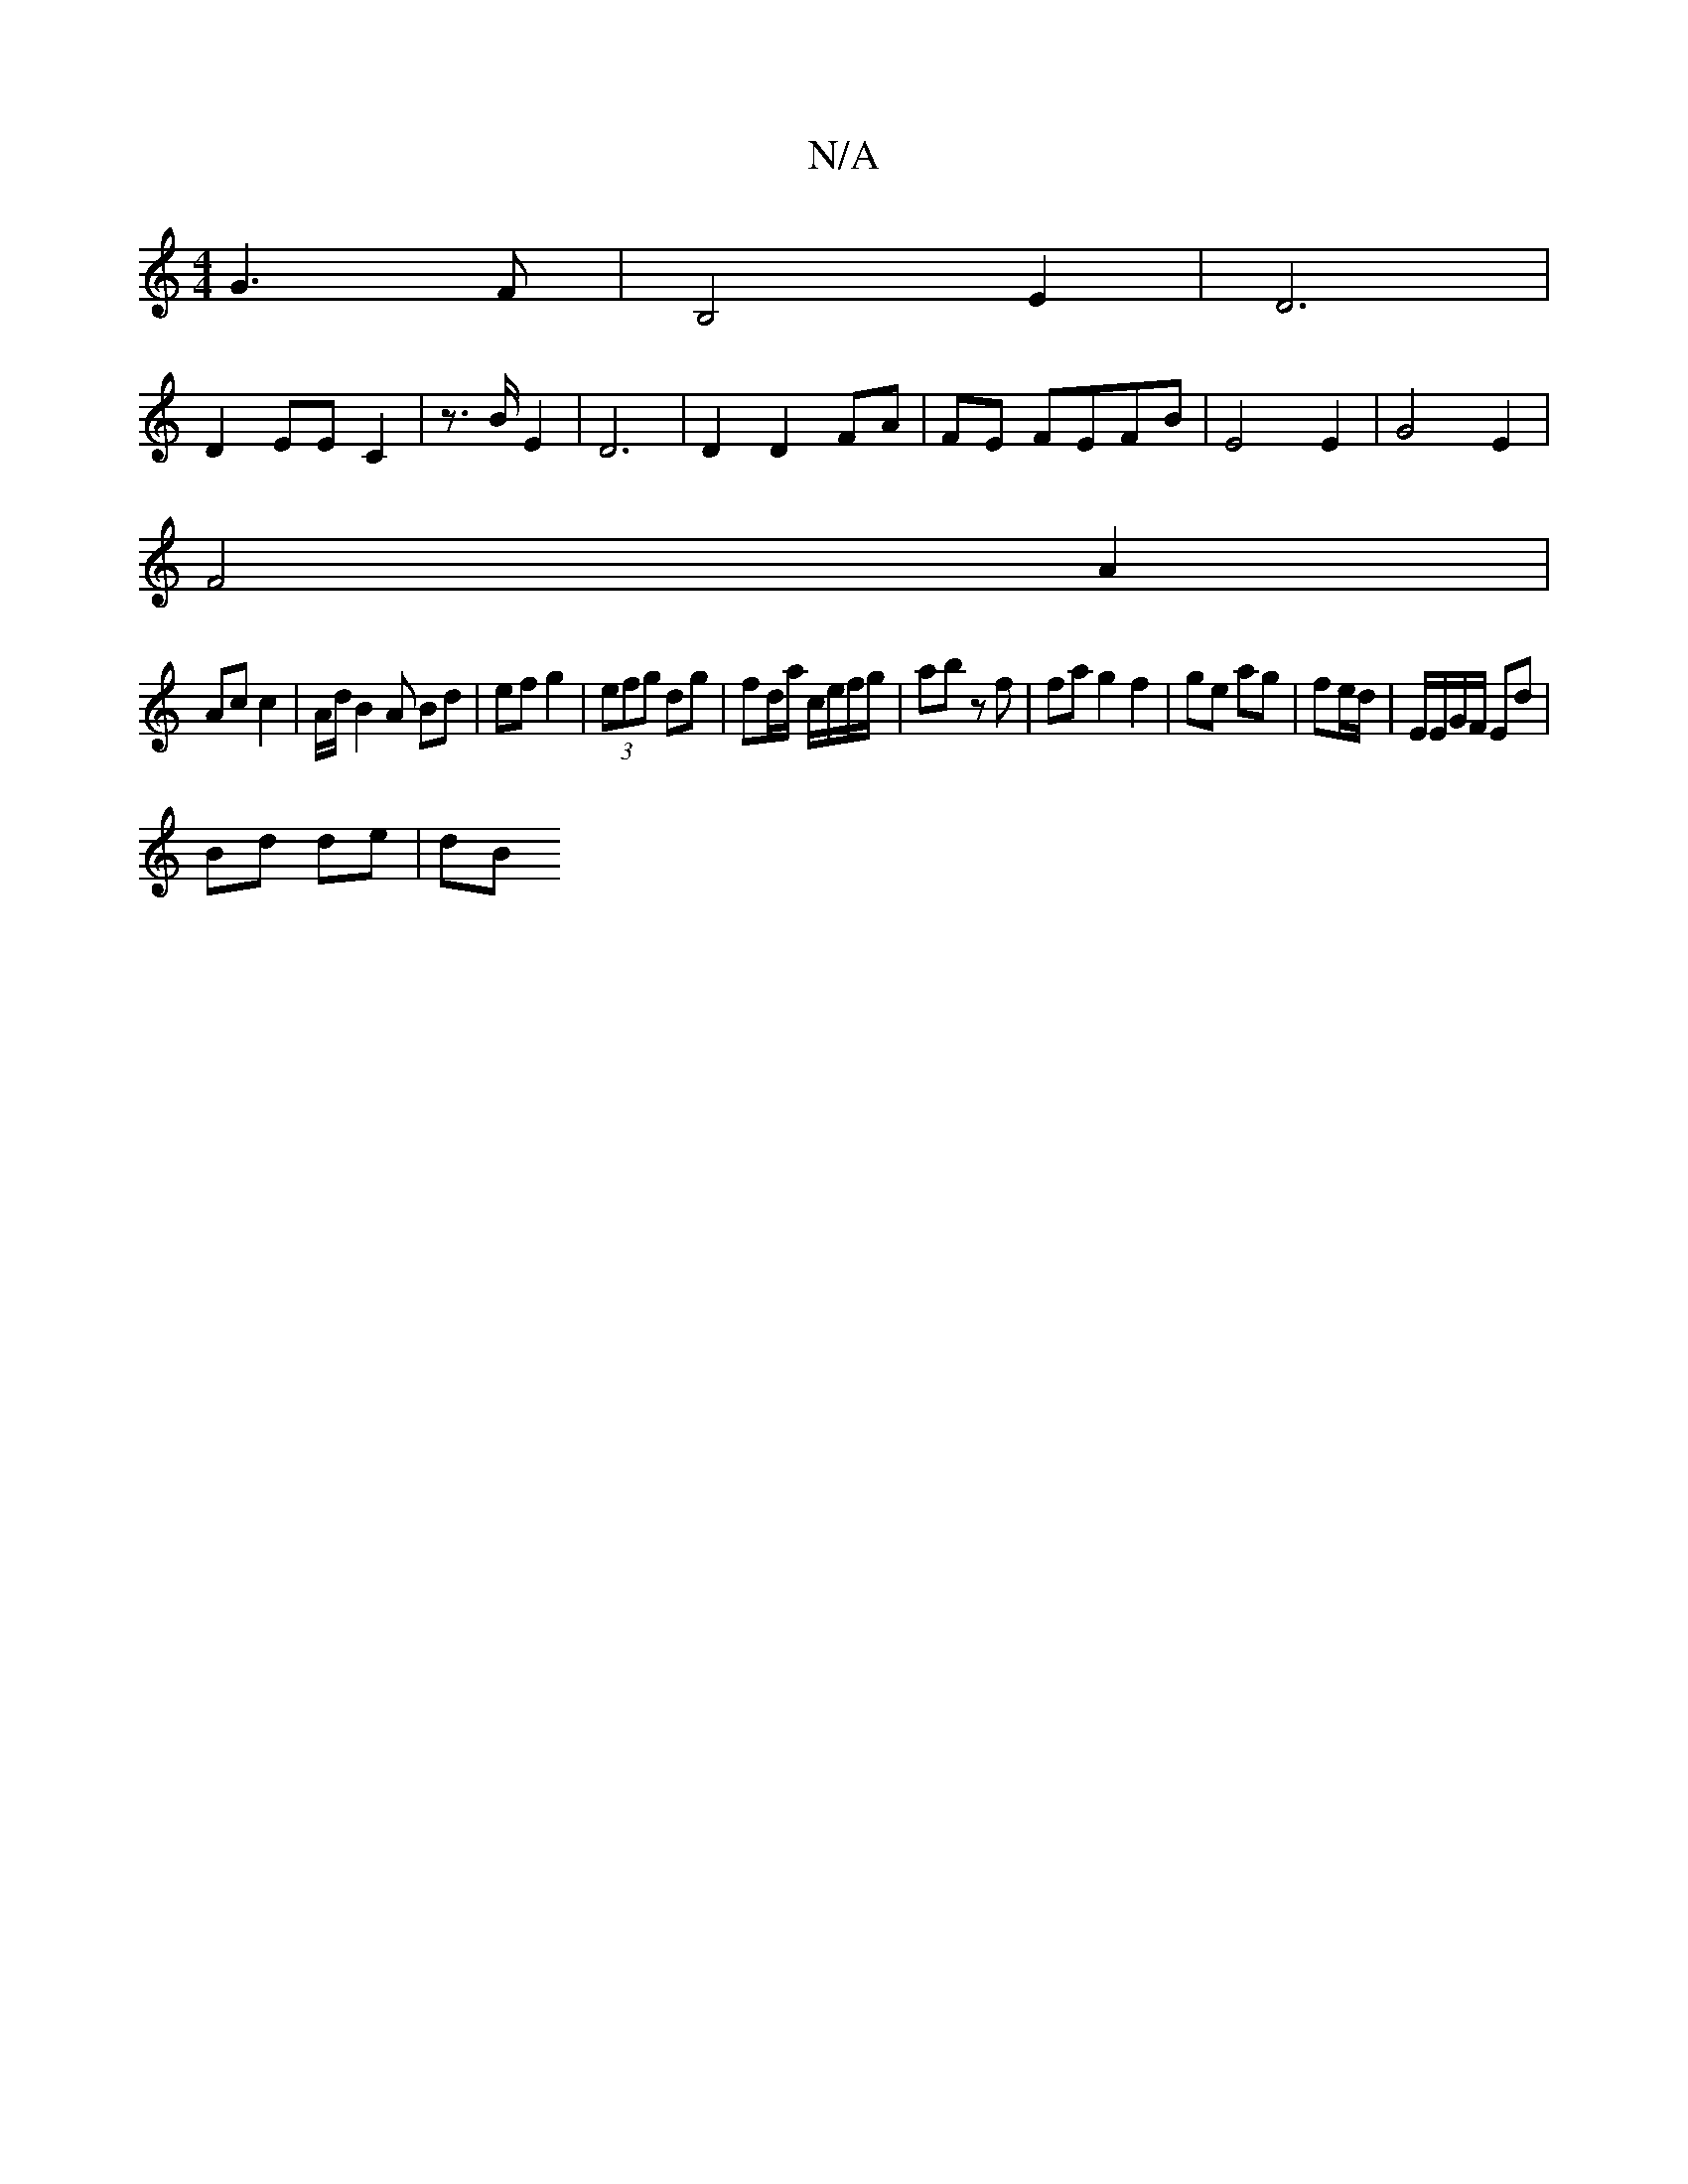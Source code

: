 X:1
T:N/A
M:4/4
R:N/A
K:Cmajor
2) G3F|B,4E2| D6|
D2 EE C2 |z3/2B/2 E2|D6|D2 D2 FA|FE FEFB | E4 E2 | G4 E2 |
F4 A2 |
Ac c2 | A/d/B2A Bd | ef g2 |(3efg dg | fd/a/ c/e/f/g/|ab z f | fa g2 f2 | ge ag | fe/2d/ | E/E/G/F/ Ed |
Bd de | dB